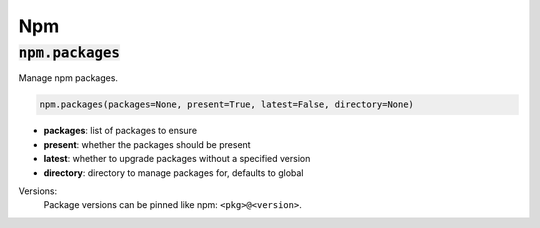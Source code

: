 Npm
---

:code:`npm.packages`
~~~~~~~~~~~~~~~~~~~~

Manage npm packages.

.. code:: python

    npm.packages(packages=None, present=True, latest=False, directory=None)

+ **packages**: list of packages to ensure
+ **present**: whether the packages should be present
+ **latest**: whether to upgrade packages without a specified version
+ **directory**: directory to manage packages for, defaults to global

Versions:
    Package versions can be pinned like npm: ``<pkg>@<version>``.

